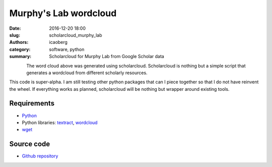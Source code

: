 Murphy's Lab wordcloud
######################

:date: 2016-12-20 18:00
:slug: scholarcloud_murphy_lab
:authors: icaoberg
:category: software, python
:summary: Scholarcloud for Murphy Lab from Google Scholar data

.. figure:: {filename}/images/words001000.png
    :align: left
    :target: https://github.com/icaoberg/scholarcloud/blob/master/examples/example001/images/words001000.png
    :alt: Example 001 from the repository

The word cloud above was generated using scholarcloud. Scholarcloud is nothing but a simple script that generates a wordcloud from different scholarly resources.

This code is super-alpha. I am still testing other python packages that can I piece together so that I do not have reinvent the wheel. If everything works as planned, scholarcloud will be nothing but wrapper around existing tools.

Requirements
============

* `Python <https://www.python.org/>`_
* Python libraries: `textract <https://pypi.python.org/pypi/textract/1.5.0>`_, `wordcloud <https://github.com/amueller/word_cloud>`_
* `wget <https://en.wikipedia.org/wiki/Wget>`_

Source code
===========

* `Github repository <https://github.com/icaoberg/scholarcloud>`_